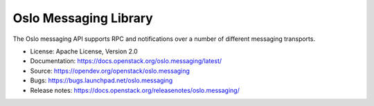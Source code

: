 ======================
Oslo Messaging Library
======================

.. image:: https://governance.openstack.org/tc/badges/oslo.messaging.svg

.. Change things from this point on

.. image:: https://img.shields.io/pypi/v/oslo.messaging.svg
    :target: https://pypi.org/project/oslo.messaging/
    :alt: Latest Version

.. image:: https://img.shields.io/pypi/dm/oslo.messaging.svg
    :target: https://pypi.org/project/oslo.messaging/
    :alt: Downloads

The Oslo messaging API supports RPC and notifications over a number of
different messaging transports.

* License: Apache License, Version 2.0
* Documentation: https://docs.openstack.org/oslo.messaging/latest/
* Source: https://opendev.org/openstack/oslo.messaging
* Bugs: https://bugs.launchpad.net/oslo.messaging
* Release notes: https://docs.openstack.org/releasenotes/oslo.messaging/
